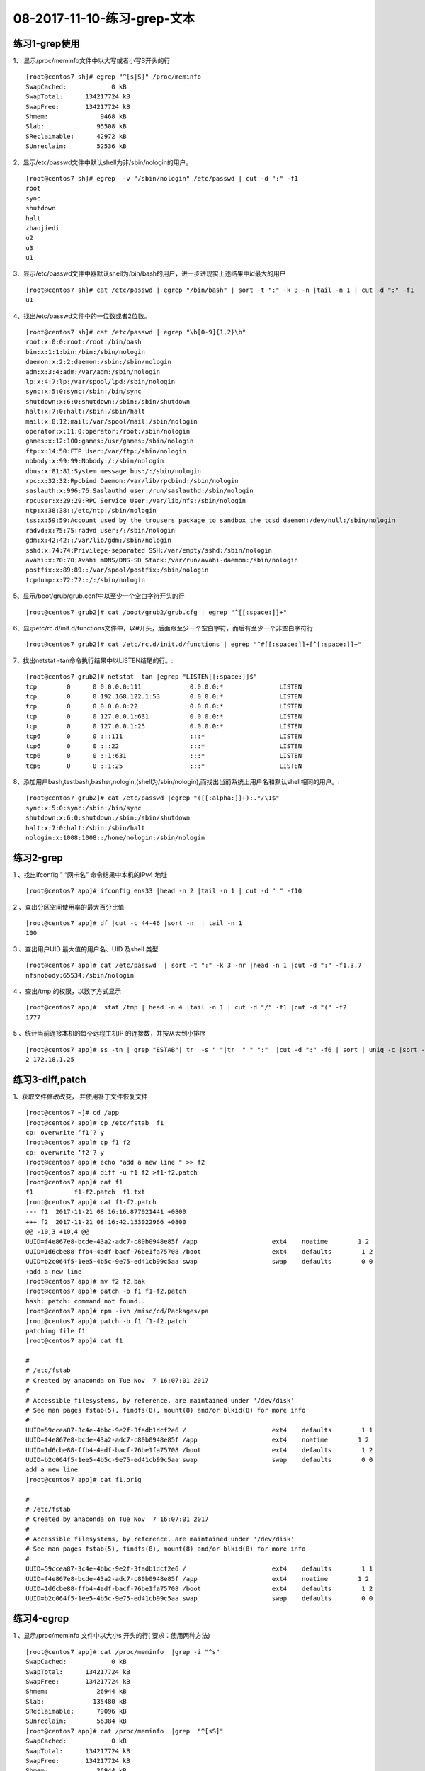 08-2017-11-10-练习-grep-文本
====================================

练习1-grep使用
------------------------

1、 显示/proc/meminfo文件中以大写或者小写S开头的行 ::

        [root@centos7 sh]# egrep "^[s|S]" /proc/meminfo 
        SwapCached:            0 kB
        SwapTotal:      134217724 kB
        SwapFree:       134217724 kB
        Shmem:              9468 kB
        Slab:              95508 kB
        SReclaimable:      42972 kB
        SUnreclaim:        52536 kB

2、显示/etc/passwd文件中默认shell为非/sbin/nologin的用户。 ::

        [root@centos7 sh]# egrep  -v "/sbin/nologin" /etc/passwd | cut -d ":" -f1
        root
        sync
        shutdown
        halt
        zhaojiedi
        u2
        u3
        u1

3、显示/etc/passwd文件中器默认shell为/bin/bash的用户，进一步进现实上述结果中id最大的用户 ::

        [root@centos7 sh]# cat /etc/passwd | egrep "/bin/bash" | sort -t ":" -k 3 -n |tail -n 1 | cut -d ":" -f1
        u1

4、找出/etc/passwd文件中的一位数或者2位数。 ::

        [root@centos7 sh]# cat /etc/passwd | egrep "\b[0-9]{1,2}\b" 
        root:x:0:0:root:/root:/bin/bash
        bin:x:1:1:bin:/bin:/sbin/nologin
        daemon:x:2:2:daemon:/sbin:/sbin/nologin
        adm:x:3:4:adm:/var/adm:/sbin/nologin
        lp:x:4:7:lp:/var/spool/lpd:/sbin/nologin
        sync:x:5:0:sync:/sbin:/bin/sync
        shutdown:x:6:0:shutdown:/sbin:/sbin/shutdown
        halt:x:7:0:halt:/sbin:/sbin/halt
        mail:x:8:12:mail:/var/spool/mail:/sbin/nologin
        operator:x:11:0:operator:/root:/sbin/nologin
        games:x:12:100:games:/usr/games:/sbin/nologin
        ftp:x:14:50:FTP User:/var/ftp:/sbin/nologin
        nobody:x:99:99:Nobody:/:/sbin/nologin
        dbus:x:81:81:System message bus:/:/sbin/nologin
        rpc:x:32:32:Rpcbind Daemon:/var/lib/rpcbind:/sbin/nologin
        saslauth:x:996:76:Saslauthd user:/run/saslauthd:/sbin/nologin
        rpcuser:x:29:29:RPC Service User:/var/lib/nfs:/sbin/nologin
        ntp:x:38:38::/etc/ntp:/sbin/nologin
        tss:x:59:59:Account used by the trousers package to sandbox the tcsd daemon:/dev/null:/sbin/nologin
        radvd:x:75:75:radvd user:/:/sbin/nologin
        gdm:x:42:42::/var/lib/gdm:/sbin/nologin
        sshd:x:74:74:Privilege-separated SSH:/var/empty/sshd:/sbin/nologin
        avahi:x:70:70:Avahi mDNS/DNS-SD Stack:/var/run/avahi-daemon:/sbin/nologin
        postfix:x:89:89::/var/spool/postfix:/sbin/nologin
        tcpdump:x:72:72::/:/sbin/nologin

5、显示/boot/grub/grub.conf中以至少一个空白字符开头的行 ::

        [root@centos7 grub2]# cat /boot/grub2/grub.cfg | egrep "^[[:space:]]+"

6、显示etc/rc.d/init.d/functions文件中，以#开头，后面跟至少一个空白字符，而后有至少一个非空白字符行 ::

        [root@centos7 grub2]# cat /etc/rc.d/init.d/functions | egrep "^#[[:space:]]+[^[:space:]]+"

7、找出netstat -tan命令执行结果中以LISTEN结尾的行。::

        [root@centos7 grub2]# netstat -tan |egrep "LISTEN[[:space:]]$"
        tcp        0      0 0.0.0.0:111             0.0.0.0:*               LISTEN     
        tcp        0      0 192.168.122.1:53        0.0.0.0:*               LISTEN     
        tcp        0      0 0.0.0.0:22              0.0.0.0:*               LISTEN     
        tcp        0      0 127.0.0.1:631           0.0.0.0:*               LISTEN     
        tcp        0      0 127.0.0.1:25            0.0.0.0:*               LISTEN     
        tcp6       0      0 :::111                  :::*                    LISTEN     
        tcp6       0      0 :::22                   :::*                    LISTEN     
        tcp6       0      0 ::1:631                 :::*                    LISTEN     
        tcp6       0      0 ::1:25                  :::*                    LISTEN

8、添加用户bash,testbash,basher,nologin,(shell为/sbin/nologin),而找出当前系统上用户名和默认shell相同的用户。::

        [root@centos7 grub2]# cat /etc/passwd |egrep "([[:alpha:]]+):.*/\1$"
        sync:x:5:0:sync:/sbin:/bin/sync
        shutdown:x:6:0:shutdown:/sbin:/sbin/shutdown
        halt:x:7:0:halt:/sbin:/sbin/halt
        nologin:x:1008:1008::/home/nologin:/sbin/nologin



练习2-grep
----------------

1 、找出ifconfig ” “网卡名”  命令结果中本机的IPv4 地址 ::

        [root@centos7 app]# ifconfig ens33 |head -n 2 |tail -n 1 | cut -d " " -f10

2 、查出分区空间使用率的最大百分比值     ::

        [root@centos7 app]# df |cut -c 44-46 |sort -n  | tail -n 1
        100

3 、查出用户UID 最大值的用户名、UID 及shell 类型 ::

        [root@centos7 app]# cat /etc/passwd  | sort -t ":" -k 3 -nr |head -n 1 |cut -d ":" -f1,3,7
        nfsnobody:65534:/sbin/nologin

4 、查出/tmp 的权限，以数字方式显示   ::

        [root@centos7 app]#  stat /tmp | head -n 4 |tail -n 1 | cut -d "/" -f1 |cut -d "(" -f2
        1777

5 、统计当前连接本机的每个远程主机IP 的连接数，并按从大到小排序 ::

        [root@centos7 app]# ss -tn | grep "ESTAB"| tr  -s " "|tr  " " ":"  |cut -d ":" -f6 | sort | uniq -c |sort -r
        2 172.18.1.25


练习3-diff,patch
---------------------------

1、获取文件修改改变， 并使用补丁文件恢复文件 ::

        [root@centos7 ~]# cd /app
        [root@centos7 app]# cp /etc/fstab  f1
        cp: overwrite ‘f1’? y
        [root@centos7 app]# cp f1 f2
        cp: overwrite ‘f2’? y
        [root@centos7 app]# echo "add a new line " >> f2
        [root@centos7 app]# diff -u f1 f2 >f1-f2.patch
        [root@centos7 app]# cat f1
        f1           f1-f2.patch  f1.txt       
        [root@centos7 app]# cat f1-f2.patch 
        --- f1	2017-11-21 08:16:16.877021441 +0800
        +++ f2	2017-11-21 08:16:42.153022966 +0800
        @@ -10,3 +10,4 @@
        UUID=f4e867e8-bcde-43a2-adc7-c80b0948e85f /app                    ext4    noatime        1 2
        UUID=1d6cbe88-ffb4-4adf-bacf-76be1fa75708 /boot                   ext4    defaults        1 2
        UUID=b2c064f5-1ee5-4b5c-9e75-ed41cb99c5aa swap                    swap    defaults        0 0
        +add a new line 
        [root@centos7 app]# mv f2 f2.bak
        [root@centos7 app]# patch -b f1 f1-f2.patch 
        bash: patch: command not found...
        [root@centos7 app]# rpm -ivh /misc/cd/Packages/pa
        [root@centos7 app]# patch -b f1 f1-f2.patch 
        patching file f1
        [root@centos7 app]# cat f1

        #
        # /etc/fstab
        # Created by anaconda on Tue Nov  7 16:07:01 2017
        #
        # Accessible filesystems, by reference, are maintained under '/dev/disk'
        # See man pages fstab(5), findfs(8), mount(8) and/or blkid(8) for more info
        #
        UUID=59ccea87-3c4e-4bbc-9e2f-3fadb1dcf2e6 /                       ext4    defaults        1 1
        UUID=f4e867e8-bcde-43a2-adc7-c80b0948e85f /app                    ext4    noatime        1 2
        UUID=1d6cbe88-ffb4-4adf-bacf-76be1fa75708 /boot                   ext4    defaults        1 2
        UUID=b2c064f5-1ee5-4b5c-9e75-ed41cb99c5aa swap                    swap    defaults        0 0
        add a new line 
        [root@centos7 app]# cat f1.orig 

        #
        # /etc/fstab
        # Created by anaconda on Tue Nov  7 16:07:01 2017
        #
        # Accessible filesystems, by reference, are maintained under '/dev/disk'
        # See man pages fstab(5), findfs(8), mount(8) and/or blkid(8) for more info
        #
        UUID=59ccea87-3c4e-4bbc-9e2f-3fadb1dcf2e6 /                       ext4    defaults        1 1
        UUID=f4e867e8-bcde-43a2-adc7-c80b0948e85f /app                    ext4    noatime        1 2
        UUID=1d6cbe88-ffb4-4adf-bacf-76be1fa75708 /boot                   ext4    defaults        1 2
        UUID=b2c064f5-1ee5-4b5c-9e75-ed41cb99c5aa swap                    swap    defaults        0 0


练习4-egrep
----------------------------

1 、显示/proc/meminfo 文件中以大小s 开头的行( 要求：使用两种方法) ::

        [root@centos7 app]# cat /proc/meminfo  |grep -i "^s"
        SwapCached:            0 kB
        SwapTotal:      134217724 kB
        SwapFree:       134217724 kB
        Shmem:             26944 kB
        Slab:             135480 kB
        SReclaimable:      79096 kB
        SUnreclaim:        56384 kB
        [root@centos7 app]# cat /proc/meminfo  |grep  "^[sS]"
        SwapCached:            0 kB
        SwapTotal:      134217724 kB
        SwapFree:       134217724 kB
        Shmem:             26944 kB
        Slab:             135480 kB
        SReclaimable:      79096 kB
        SUnreclaim:        56384 kB

2 、显示/etc/passwd 文件中不以/bin/bash 结尾的行    ::

        [root@centos7 app]# cat /etc/passwd |grep -v "/bin/bash$"

3 、显示用户rpc 默认的shell 程序 ::

        [root@centos7 app]# cat /etc/passwd |grep "^rpc:" |cut -d ":" -f7
        /sbin/nologin

4 、找出/etc/passwd 中的两位或三位数 ::

        [root@centos7 app]# cat /etc/passwd |egrep "\b[0-9]{2,3}\b"

5 、显示CentOS7 的/etc/grub2.cfg 文件中，至少以一个空白字符开头的且后面存非空白字符的行 ::

        [root@centos7 app]# cat /etc/grub2.cfg | egrep "^[[:space:]]+[^[:space:]]*"

6 、找出“netstat -tan” 命令的结果中以‘LISTEN’ 后跟任意多个空白字符结尾的行 ::

        [root@centos7 app]# netstat -tan  |grep "LISTEN[[:space:]]*$"

7 、显示CentOS7 上所有系统用户的用户名和UID ::

        [root@centos7 app]# cat /etc/passwd |grep "^[^:]*:[^:]*:[0-9]{2,3}:.*" |cut -d ":" -f 1,3

8 、添加用户bash 、testbash 、basher 、sh 、nologin( 其shell为/sbin/nologin), 找出/etc/passwd 用户名同shell 名的行 ::

        [root@centos7 app]# cat /etc/passwd |egrep "^([^:]*):.*\b\1$"
        sync:x:5:0:sync:/sbin:/bin/sync
        shutdown:x:6:0:shutdown:/sbin:/sbin/shutdown
        halt:x:7:0:halt:/sbin:/sbin/halt
        bash:x:1005:1005::/home/bash:/bin/bash
        nologin:x:1008:1008::/home/nologin:/sbin/nologin

9 、利用df 和grep取出磁盘各分区利用率，并从大到小排序 ::

        [root@centos7 app]# df |grep "[0-9]{1,3}%" -o |grep "[0-9]{1,3}" -o |sort -nr 

练习5-egrep
--------------------------------
1 、显示三个用户root 、mage 、wang 的UID 和默认shell  ::

        [root@centos7 app]# cat /etc/passwd |grep "(root|mage|wang)" |cut -d ":" -f3,7

2 、找出/etc/rc.d/init.d/functions 文件中行首为某单词(包 包括下划线) 后面跟一个小括号的行 ::

        [root@centos7 app]# cat /etc/rc.d/init.d/functions  | egrep "^(_|[[:alpha:]])[[:alnum:]_]*[[:space:]]*\(\)" -o

3 、使用egrep 取出/etc/rc.d/init.d/functions 中其基名 ::

        [root@centos7 app]# echo "/etc/rc.d/init.d/function" |egrep "[^/]*/?$" -o |grep -o "[^/]*"

4 、使用egrep 取出上面路径的目录名 ::

        [root@centos7 app]# echo "/etc/rc.d/init.d/fucntion/" | egrep -o ".*[^/]+"  |grep "/.*/" -o
 
5 、统计last 命令中以root 登录的每个主机IP 地址登录次数 ::

        [root@centos7 app]# last | grep "^root\b" |cut -d " " -f1,14 |sort -t " " -k2 |uniq -c
        17 root 172.18.1.25

6 、利用扩展正则表达式分别表示0-9 、10-99 、100-199、 200-249 、250-255  ::

        [root@centos7 app]# echo "123,434,545j4,32432,22,232,32,255" | grep "(([0-9])|([1-9][0-9])|(1[0-9][0-9])|(2[0-4][0-9])|(25[0-5]))" -o
        123
        43
        54
        32
        43
        22
        232
        32
        255

7 、显示ifconfig 命令结果中所有IPv4 地址 :: 

        [root@centos7 app]# ifconfig |egrep "([0-9]|([1-9][0-9])|(1[0-9][0-9])|(2[0-4][0-9])|(25[0-5]))(\.([0-9]|([1-9][0-9])|(1[0-9][0-9])|(2[0-4][0-9])|(25[0-5]))){3}"  -o
        172.18.1.250
        255.255.0.0
        172.18.255.255
        127.0.0.1
        255.0.0.0
        192.168.122.1
        255.255.255.0
        192.168.122.255

8 、将此字符串：welcome to magedu linux  中的每个字符去重并排序，重复次数多的排到前面
        [root@centos7 app]# echo "welcome to magedu linux"  |grep "[[:alnum:]]"  -o |sort |uniq -c   | sort -nrt " " -k2 |cut -d " " -f8 |tr -d "\n"

